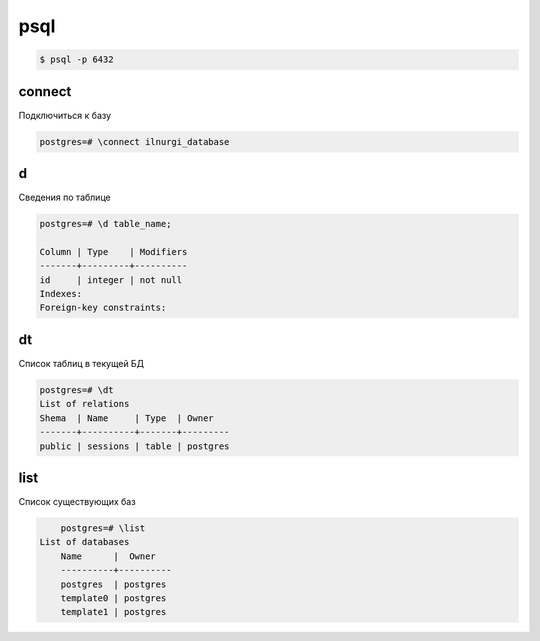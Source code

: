 .. title:: postgres psql

.. meta::
    :description:
        Справочная информация по работе в psql.
    :keywords:
        postgres psql

psql
====

.. code-block:: sh

	$ psql -p 6432


connect
-------

Подключиться к базу

.. code-block:: sh

	postgres=# \connect ilnurgi_database


d
-

Сведения по таблице

.. code-block:: sh

	postgres=# \d table_name;

	Column | Type    | Modifiers
	-------+---------+----------
	id     | integer | not null
	Indexes:
	Foreign-key constraints:


dt
--

Список таблиц в текущей БД

.. code-block:: sh

	postgres=# \dt
	List of relations
	Shema  | Name     | Type  | Owner
	-------+----------+-------+---------
	public | sessions | table | postgres


list
----

Список существующих баз

.. code-block:: sh

	postgres=# \list
    List of databases
   	Name      |  Owner   
	----------+----------
 	postgres  | postgres 
 	template0 | postgres 
 	template1 | postgres 
